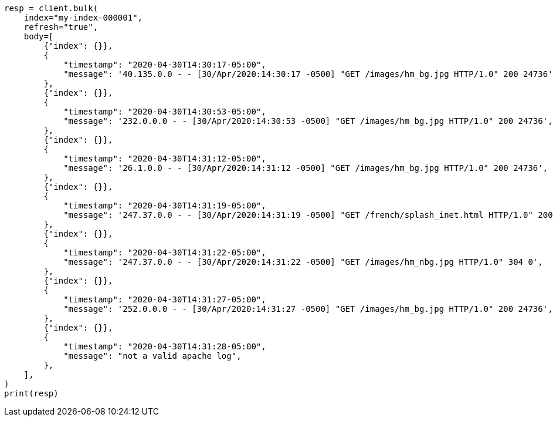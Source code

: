 // mapping/runtime.asciidoc:1311

[source, python]
----
resp = client.bulk(
    index="my-index-000001",
    refresh="true",
    body=[
        {"index": {}},
        {
            "timestamp": "2020-04-30T14:30:17-05:00",
            "message": '40.135.0.0 - - [30/Apr/2020:14:30:17 -0500] "GET /images/hm_bg.jpg HTTP/1.0" 200 24736',
        },
        {"index": {}},
        {
            "timestamp": "2020-04-30T14:30:53-05:00",
            "message": '232.0.0.0 - - [30/Apr/2020:14:30:53 -0500] "GET /images/hm_bg.jpg HTTP/1.0" 200 24736',
        },
        {"index": {}},
        {
            "timestamp": "2020-04-30T14:31:12-05:00",
            "message": '26.1.0.0 - - [30/Apr/2020:14:31:12 -0500] "GET /images/hm_bg.jpg HTTP/1.0" 200 24736',
        },
        {"index": {}},
        {
            "timestamp": "2020-04-30T14:31:19-05:00",
            "message": '247.37.0.0 - - [30/Apr/2020:14:31:19 -0500] "GET /french/splash_inet.html HTTP/1.0" 200 3781',
        },
        {"index": {}},
        {
            "timestamp": "2020-04-30T14:31:22-05:00",
            "message": '247.37.0.0 - - [30/Apr/2020:14:31:22 -0500] "GET /images/hm_nbg.jpg HTTP/1.0" 304 0',
        },
        {"index": {}},
        {
            "timestamp": "2020-04-30T14:31:27-05:00",
            "message": '252.0.0.0 - - [30/Apr/2020:14:31:27 -0500] "GET /images/hm_bg.jpg HTTP/1.0" 200 24736',
        },
        {"index": {}},
        {
            "timestamp": "2020-04-30T14:31:28-05:00",
            "message": "not a valid apache log",
        },
    ],
)
print(resp)
----